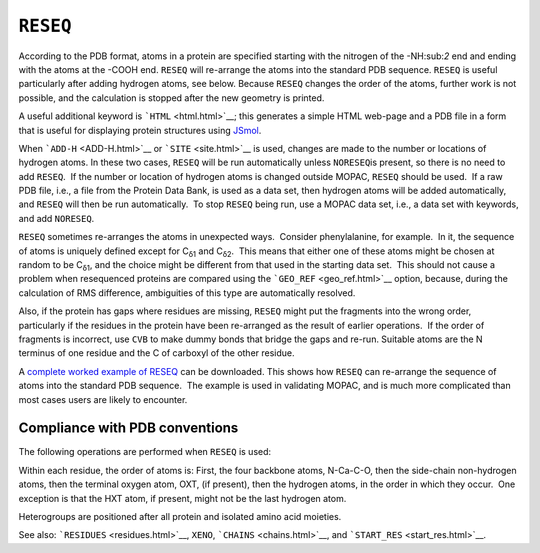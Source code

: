 .. _RESEQ:

``RESEQ``
---------

According to the PDB format, atoms in a protein are specified starting
with the nitrogen of the -NH:sub:`2` end and ending with the atoms at
the -COOH end. ``RESEQ`` will re-arrange the atoms into the standard PDB
sequence. ``RESEQ`` is useful particularly after adding hydrogen atoms,
see below. Because ``RESEQ`` changes the order of the atoms, further
work is not possible, and the calculation is stopped after the new
geometry is printed.

A useful additional keyword is ```HTML`` <html.html>`__; this generates
a simple HTML web-page and a PDB file in a form that is useful for
displaying protein structures using
`JSmol <http://sourceforge.net/projects/jsmol/>`__.

When ```ADD-H`` <ADD-H.html>`__ or ```SITE`` <site.html>`__ is used,
changes are made to the number or locations of hydrogen atoms. In these
two cases, ``RESEQ`` will be run automatically unless ``NORESEQ``\ is
present, so there is no need to add ``RESEQ``.  If the number or
location of hydrogen atoms is changed outside MOPAC, ``RESEQ`` should be
used.  If a raw PDB file, i.e., a file from the Protein Data Bank, is
used as a data set, then hydrogen atoms will be added automatically, and
``RESEQ`` will then be run automatically.  To stop ``RESEQ`` being run,
use a MOPAC data set, i.e., a data set with keywords, and add
``NORESEQ``.

``RESEQ`` sometimes re-arranges the atoms in unexpected ways.  Consider
phenylalanine, for example.  In it, the sequence of atoms is uniquely
defined except for C\ :sub:`δ1` and C\ :sub:`δ2`.  This means that
either one of these atoms might be chosen at random to be C\ :sub:`δ1`,
and the choice might be different from that used in the starting data
set.  This should not cause a problem when resequenced proteins are
compared using the ```GEO_REF`` <geo_ref.html>`__ option, because,
during the calculation of RMS difference, ambiguities of this type are
automatically resolved.

Also, if the protein has gaps where residues are missing, ``RESEQ``
might put the fragments into the wrong order, particularly if the
residues in the protein have been re-arranged as the result of earlier
operations.  If the order of fragments is incorrect, use ``CVB`` to make
dummy bonds that bridge the gaps and re-run. Suitable atoms are the N
terminus of one residue and the C of carboxyl of the other residue.

A `complete worked example of RESEQ <Resequence.zip>`__ can be
downloaded. This shows how ``RESEQ`` can re-arrange the sequence of
atoms into the standard PDB sequence.  The example is used in validating
MOPAC, and is much more complicated than most cases users are likely to
encounter. 

Compliance with PDB conventions
~~~~~~~~~~~~~~~~~~~~~~~~~~~~~~~

The following operations are performed when ``RESEQ`` is used:

Within each residue, the order of atoms is: First, the four backbone
atoms, N-Ca-C-O, then the side-chain non-hydrogen atoms, then the
terminal oxygen atom, OXT, (if present), then the hydrogen atoms, in the
order in which they occur.  One exception is that the HXT atom, if
present, might not be the last hydrogen atom.

Heterogroups are positioned after all protein and isolated amino acid
moieties.

See also: ```RESIDUES`` <residues.html>`__, ``XENO``,
```CHAINS`` <chains.html>`__, and ```START_RES`` <start_res.html>`__.

 
